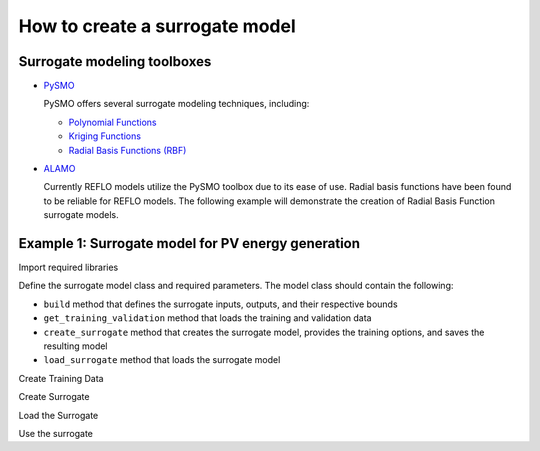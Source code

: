 How to create a surrogate model
-------------------------------

Surrogate modeling toolboxes
^^^^^^^^^^^^^^^^^^^^^^^^^^^^^
* `PySMO <https://idaes-pse.readthedocs.io/en/1.5.1/surrogate/pysmo/index.html>`_
  
  PySMO offers several surrogate modeling techniques, including:

  * `Polynomial Functions <https://idaes-pse.readthedocs.io/en/1.5.1/surrogate/pysmo/pysmo_polyregression.html>`_
  * `Kriging Functions <https://idaes-pse.readthedocs.io/en/1.5.1/surrogate/pysmo/pysmo_kriging.html>`_
  * `Radial Basis Functions (RBF) <https://idaes-pse.readthedocs.io/en/1.5.1/surrogate/pysmo/pysmo_radialbasisfunctions.html>`_

* `ALAMO <https://idaes-pse.readthedocs.io/en/1.5.1/surrogate/alamopy.html>`_
  
  Currently REFLO models utilize the PySMO toolbox due to its ease of use. Radial basis functions have been found to be reliable for REFLO models. The following example will demonstrate the creation of Radial Basis Function surrogate models.


Example 1: Surrogate model for PV energy generation
^^^^^^^^^^^^^^^^^^^^^^^^^^^^^^^^^^^^^^^^^^^^^^^^^^^

Import required libraries

.. testcode::

  import os
  import sys
  import time
  import pandas as pd
  from pyomo.environ import Var, Constraint, units as pyunits, value, Param
  from idaes.core.solvers import get_solver
  from idaes.core.surrogate.sampling.data_utils import split_training_validation
  from idaes.core.surrogate.pysmo_surrogate import PysmoRBFTrainer, PysmoSurrogate
  from idaes.core.surrogate.surrogate_block import SurrogateBlock

Define the surrogate model class and required parameters. The model class should contain the following:

* ``build`` method that defines the surrogate inputs, outputs, and their respective bounds
* ``get_training_validation`` method that loads the training and validation data
* ``create_surrogate`` method that creates the surrogate model, provides the training options, and saves the resulting model
* ``load_surrogate`` method that loads the surrogate model


.. testcode::

  @declare_process_block_class("PVSurrogate")
  class PVSurrogateData(SolarEnergyBaseData):
    """
    Surrogate model for PV.
    """

    CONFIG = SolarEnergyBaseData.CONFIG()

    def build(self):
        super().build()

        self._tech_type = "PV"

        self.design_size = Var(
            initialize=1000,
            bounds=[1, 200000],
            units=pyunits.kW,
            doc="PV design size in kW",
        )

        self.annual_energy = Var(
            initialize=1,
            units=pyunits.kWh,
            doc="Annual energy produced by the plant in kWh",
        )
        
        self.land_req = Var(
            initialize=7e7,
            units=pyunits.acre,
            doc="Land area required by the plant in acres",
        )

        self.surrogate_inputs = [self.design_size]
        self.surrogate_outputs = [self.annual_energy, self.land_req]

        self.input_labels = ["design_size"]
        self.output_labels = ["annual_energy", "land_req"]

        self.electricity_constraint = Constraint(
            expr=self.annual_energy
            == -1 * self.electricity
            * pyunits.convert(1 * pyunits.year, to_units=pyunits.hour)
        )

Create Training Data

.. testcode::

  def get_training_validation(self):
    self.dataset_filename = os.path.join(
        os.path.dirname(__file__), "data/dataset.pkl"
    )
    print('Loading Training Data...\n')
    time_start = time.process_time()
    pkl_data = pd.read_pickle(self.dataset_filename)
    data = pkl_data.sample(n=int(len(pkl_data)))
    self.data_training, self.data_validation = split_training_validation(
        data, self.training_fraction, seed=len(data)
    )
    time_stop = time.process_time()
    print("Data Loading Time:", time_stop - time_start, "\n")

Create Surrogate

.. testcode::

  def create_surrogate(self):
    self.training_fraction = 0.8 # Fraction of the sampled data to split for training and validation

    self.get_training_validation()
    time_start = time.process_time()

    # Create PySMO trainer object
    trainer = PysmoRBFTrainer(
        input_labels=self.input_labels,
        output_labels=self.output_labels,
        training_dataframe=self.data_training,
    )

    # Set PySMO options
    trainer.config.basis_function = "gaussian"  # default = gaussian
    trainer.config.solution_method = "algebraic"  # default = algebraic
    trainer.config.regularization = True  # default = True

    # Train surrogate
    rbf_train = trainer.train_surrogate()

    # Create callable surrogate object
    xmin, xmax = [self.design_size.bounds[0]], [self.design_size.bounds[1]]
    input_bounds = {
        self.input_labels[i]: (xmin[i], xmax[i]) for i in range(len(self.input_labels))
    }
    rbf_surr = PysmoSurrogate(rbf_train, self.input_labels, self.output_labels, input_bounds)

    # Save model to JSON
    if self.surrogate_file is not None:
        print(f'Writing surrogate model to {self.surrogate_file}')
        model = rbf_surr.save_to_file(self.surrogate_file, overwrite=True)

Load the Surrogate

.. testcode:: 

  def load_surrogate(self):
    print('Loading surrogate file...')
    self.surrogate_file = os.path.join(
        os.path.dirname(__file__), "pv_surrogate.json"
    )

    if os.path.exists(self.surrogate_file):

        self.surrogate_blk = SurrogateBlock(concrete=True)
        self.surrogate = PysmoSurrogate.load_from_file(self.surrogate_file)
        self.surrogate_blk.build_model(
            self.surrogate,
            input_vars=self.surrogate_inputs,
            output_vars=self.surrogate_outputs,
        )

Use the surrogate

.. testcode:: 

  m = ConcreteModel()
  m.fs = FlowsheetBlock(dynamic=False)
  m.fs.pv = PVSurrogate()
  m.fs.pv.create_surrogate(save=True)

  m.fs.pv.load_surrogate()

  results = m.fs.pv.surrogate.evaluate_surrogate(
      m.fs.pv.data_validation[m.fs.pv.input_labels]
  )
  print(results)